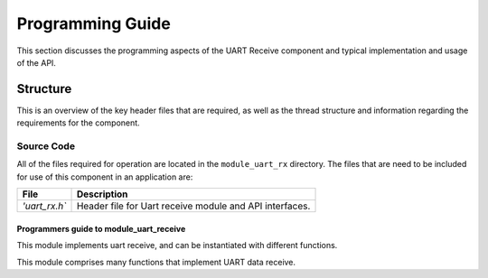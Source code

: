 Programming Guide
==================

This section discusses the programming aspects of the UART Receive component and typical implementation and usage of the API.

Structure
~~~~~~~~~~

This is an overview of the key header files that are required, as well as the thread structure and information regarding the requirements for the component.

Source Code
++++++++++++

All of the files required for operation are located in the ``module_uart_rx`` directory. The files that are need to be included for use of this component in an application are:

.. list-table::
    :header-rows: 1
    
    * - File
      - Description
    * - `'uart_rx.h``
      - Header file for Uart receive module and API interfaces.
    
Programmers guide to module_uart_receive
--------------------------------------

This module implements uart receive, and can be instantiated with
different functions.

This module comprises many functions that implement UART data receive.
